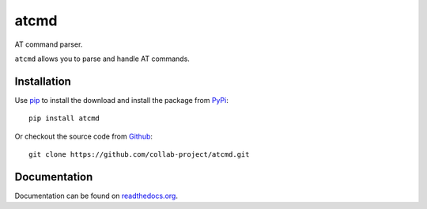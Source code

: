 atcmd
=====

AT command parser.

``atcmd`` allows you to parse and handle AT commands.

.. image:: https://img.shields.io/pypi/v/atcmd.svg
    :target: https://pypi.python.org/pypi/atcmd
.. image:: https://travis-ci.org/collab-project/atcmd.svg?branch=master
    :target: https://travis-ci.org/collab-project/atcmd
.. image:: https://coveralls.io/repos/collab-project/atcmd/badge.svg
    :target: https://coveralls.io/r/collab-project/atcmd
.. image:: https://img.shields.io/badge/license-MIT-blue.svg
    :target: https://raw.githubusercontent.com/collab-project/atcmd/master/LICENSE

Installation
------------

Use pip_ to install the download and install the package from PyPi_::

  pip install atcmd

Or checkout the source code from Github_::

  git clone https://github.com/collab-project/atcmd.git


Documentation
-------------

Documentation can be found on `readthedocs.org`_.


.. _pip: https://pypi.python.org/pypi/pip
.. _PyPi: https://pypi.python.org/pypi/atcmd
.. _readthedocs.org: https://atcmd.readthedocs.org/en/latest
.. _Github: https://github.com/collab-project/atcmd